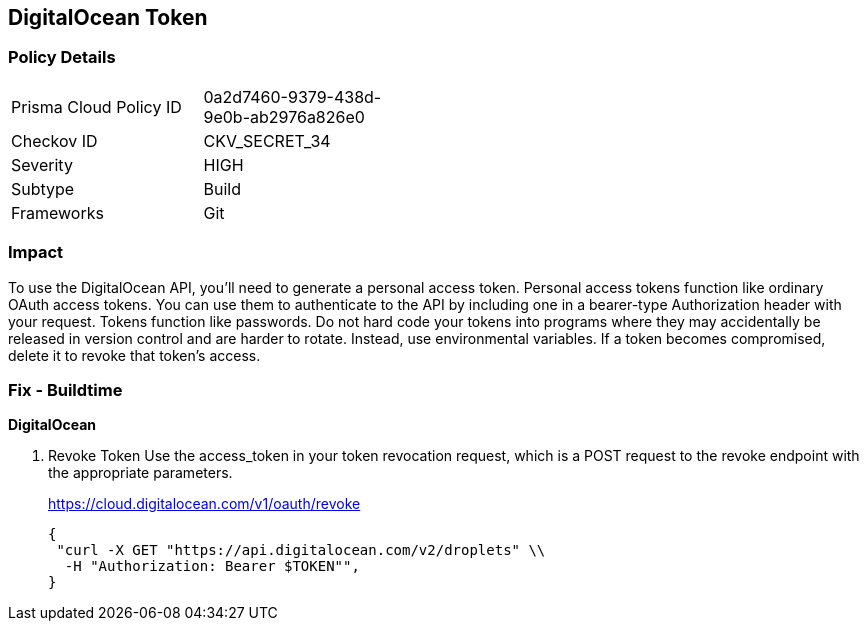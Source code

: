 == DigitalOcean Token


=== Policy Details 

[width=45%]
[cols="1,1"]
|=== 
|Prisma Cloud Policy ID 
| 0a2d7460-9379-438d-9e0b-ab2976a826e0

|Checkov ID 
|CKV_SECRET_34

|Severity
|HIGH

|Subtype
|Build

|Frameworks
|Git

|=== 



=== Impact
To use the DigitalOcean API, you'll need to generate a personal access token.
Personal access tokens function like ordinary OAuth access tokens.
You can use them to authenticate to the API by including one in a bearer-type Authorization header with your request.
Tokens function like passwords.
Do not hard code your tokens into programs where they may accidentally be released in version control and are harder to rotate.
Instead, use environmental variables.
If a token becomes compromised, delete it to revoke that token's access.

=== Fix - Buildtime


*DigitalOcean* 



. Revoke Token Use the access_token in your token revocation request, which is a POST request to the revoke endpoint with the appropriate parameters.
+
https://cloud.digitalocean.com/v1/oauth/revoke
+

[source,curl]
----
{
 "curl -X GET "https://api.digitalocean.com/v2/droplets" \\
  -H "Authorization: Bearer $TOKEN"",
}
----

